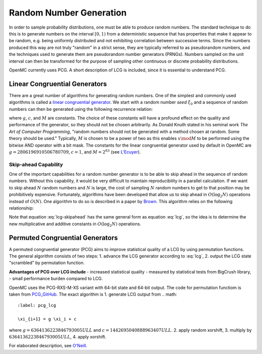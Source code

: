 .. _methods_random_numbers:

========================
Random Number Generation
========================

In order to sample probability distributions, one must be able to produce random
numbers. The standard technique to do this is to generate numbers on the
interval :math:`[0,1)` from a deterministic sequence that has properties that
make it appear to be random, e.g. being uniformly distributed and not exhibiting
correlation between successive terms. Since the numbers produced this way are
not truly "random" in a strict sense, they are typically referred to as
pseudorandom numbers, and the techniques used to generate them are pseudorandom
number generators (PRNGs). Numbers sampled on the unit interval can then be
transformed for the purpose of sampling other continuous or discrete probability
distributions.

OpenMC currently uses PCG. A short description of LCG is included, since 
it is essential to understand PCG.

------------------------------
Linear Congruential Generators
------------------------------

There are a great number of algorithms for generating random numbers. One of the
simplest and commonly used algorithms is called a `linear congruential
generator`_. We start with a random number *seed* :math:`\xi_0` and a sequence
of random numbers can then be generated using the following recurrence relation:

.. math::
    :label: lcg

    \xi_{i+1} = g \xi_i + c \mod M

where :math:`g`, :math:`c`, and :math:`M` are constants. The choice of these
constants will have a profound effect on the quality and performance of the
generator, so they should not be chosen arbitrarily. As Donald Knuth stated in
his seminal work *The Art of Computer Programming*, "random numbers should not
be generated with a method chosen at random. Some theory should be used."
Typically, :math:`M` is chosen to be a power of two as this enables :math:`x
\mod M` to be performed using the bitwise AND operator with a bit mask. The
constants for the linear congruential generator used by default in OpenMC are
:math:`g = 2806196910506780709`, :math:`c = 1`, and :math:`M = 2^{63}` (see
`L'Ecuyer`_).

Skip-ahead Capability
---------------------

One of the important capabilities for a random number generator is to be able to
skip ahead in the sequence of random numbers. Without this capability, it would
be very difficult to maintain reproducibility in a parallel calculation. If we
want to skip ahead :math:`N` random numbers and :math:`N` is large, the cost of
sampling :math:`N` random numbers to get to that position may be prohibitively
expensive. Fortunately, algorithms have been developed that allow us to skip
ahead in :math:`O(\log_2 N)` operations instead of :math:`O(N)`. One algorithm
to do so is described in a paper by Brown_. This algorithm relies on the following
relationship:

.. math::
    :label: lcg-skipahead

    \xi_{i+k} = g^k \xi_i + c \frac{g^k - 1}{g - 1} \mod M

Note that equation :eq:`lcg-skipahead` has the same general form as equation :eq:`lcg`, so
the idea is to determine the new multiplicative and additive constants in
:math:`O(\log_2 N)` operations.


--------------------------------
Permuted Congruential Generators
--------------------------------

A permuted congruential generator (PCG) aims to improve statistical quality 
of a LCG by using permutation functions. The general algorithm consists of 
two steps:
1. advance the LCG generator according to :eq:`lcg`,
2. output the LCG state "scrambled" by permutation function.


**Advantages of PCG over LCG include**
- increased statistical quality - measured by statistical tests from BigCrush library,
- small performance burden compared to LCG.


OpenMC uses the PCG-RXS-M-XS variant with 64-bit state and 
64-bit output. The code for permutation functiom is taken 
from `PCG_GitHub`_. The exact algorithm is
1. generate LCG output from 
.. math::
    :label: pcg_lcg

    \xi_{i+1} = g \xi_i + c

where :math:`g=6364136223846793005ULL` and :math:`c=1442695040888963407ULL`.
2. apply random xorshift,
3. multiply by :math:`6364136223846793005ULL`,
4. apply xorshift.


For elaborated description, see `O'Neill`_.

.. only:: html

   .. rubric:: References


.. _L'Ecuyer: https://doi.org/10.1090/S0025-5718-99-00996-5
.. _Brown: https://laws.lanl.gov/vhosts/mcnp.lanl.gov/pdf_files/anl-rn-arb-stride.pdf
.. _linear congruential generator: https://en.wikipedia.org/wiki/Linear_congruential_generator
.. _O'Neill: https://www.pcg-random.org/pdf/hmc-cs-2014-0905.pdf
.. _PCG_GitHub: https://github.com/imneme/pcg-c/blob/83252d9c23df9c82ecb42210afed61a7b42402d7/include/pcg_variants.h#L188-L192
